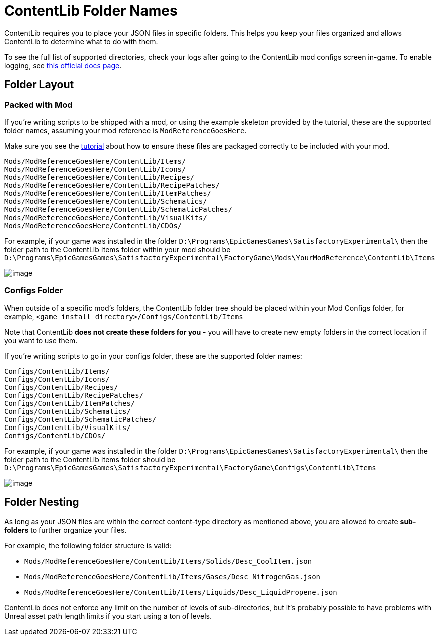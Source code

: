= ContentLib Folder Names

ContentLib requires you to place your JSON files in specific folders.
This helps you keep your files organized and allows ContentLib to determine what to do with them.

To see the full list of supported directories,
check your logs after going to the ContentLib mod configs screen in-game.
To enable logging, see
https://docs.ficsit.app/satisfactory-modding/latest/SMLConfiguration.html[this official docs page].

== Folder Layout

=== Packed with Mod

If you're writing scripts to be shipped with a mod,
or using the example skeleton provided by the tutorial,
these are the supported folder names, assuming your mod reference is `ModReferenceGoesHere`.

Make sure you see the xref:Tutorials/PublishMod.adoc[tutorial] about how to ensure these files are packaged correctly to be included with your mod.

```
Mods/ModReferenceGoesHere/ContentLib/Items/
Mods/ModReferenceGoesHere/ContentLib/Icons/
Mods/ModReferenceGoesHere/ContentLib/Recipes/
Mods/ModReferenceGoesHere/ContentLib/RecipePatches/
Mods/ModReferenceGoesHere/ContentLib/ItemPatches/
Mods/ModReferenceGoesHere/ContentLib/Schematics/
Mods/ModReferenceGoesHere/ContentLib/SchematicPatches/
Mods/ModReferenceGoesHere/ContentLib/VisualKits/
Mods/ModReferenceGoesHere/ContentLib/CDOs/
```

For example, if your game was installed in the folder
`D:\Programs\EpicGamesGames\SatisfactoryExperimental\`
then the folder path to the ContentLib Items folder within your mod should be
`D:\Programs\EpicGamesGames\SatisfactoryExperimental\FactoryGame\Mods\YourModReference\ContentLib\Items`

image:ModFolderExample.png[image]

[id="ConfigsFolderLocations"]
=== Configs Folder

When outside of a specific mod's folders,
the ContentLib folder tree should be placed within your Mod Configs folder,
for example, `<game install directory>/Configs/ContentLib/Items`

Note that ContentLib **does not create these folders for you**
- you will have to create new empty folders in the correct location if you want to use them.

If you're writing scripts to go in your configs folder, these are the supported folder names:

```
Configs/ContentLib/Items/
Configs/ContentLib/Icons/
Configs/ContentLib/Recipes/
Configs/ContentLib/RecipePatches/
Configs/ContentLib/ItemPatches/
Configs/ContentLib/Schematics/
Configs/ContentLib/SchematicPatches/
Configs/ContentLib/VisualKits/
Configs/ContentLib/CDOs/
```

For example, if your game was installed in the folder
`D:\Programs\EpicGamesGames\SatisfactoryExperimental\`
then the folder path to the ContentLib Items folder should be
`D:\Programs\EpicGamesGames\SatisfactoryExperimental\FactoryGame\Configs\ContentLib\Items` 

image:ConfigFolderExample.png[image]

== Folder Nesting

As long as your JSON files are within the correct content-type directory as mentioned above,
you are allowed to create **sub-folders** to further organize your files. 

For example, the following folder structure is valid:

- `Mods/ModReferenceGoesHere/ContentLib/Items/Solids/Desc_CoolItem.json`
- `Mods/ModReferenceGoesHere/ContentLib/Items/Gases/Desc_NitrogenGas.json`
- `Mods/ModReferenceGoesHere/ContentLib/Items/Liquids/Desc_LiquidPropene.json`

ContentLib does not enforce any limit on the number of levels of sub-directories,
but it's probably possible to have problems with Unreal asset path length limits
if you start using a ton of levels.
